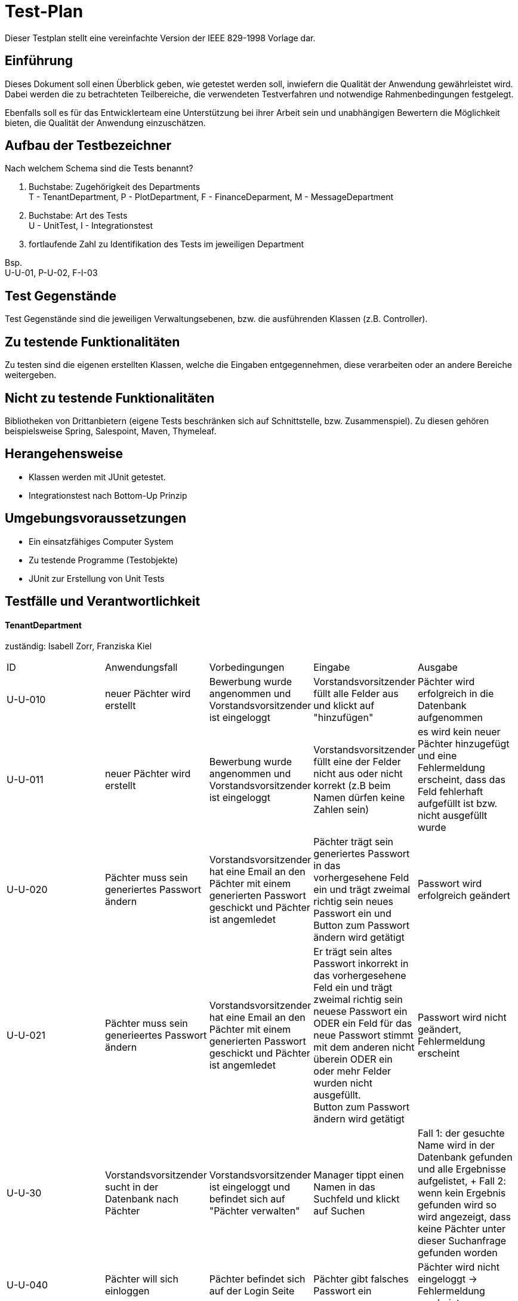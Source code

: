 = Test-Plan

Dieser Testplan stellt eine vereinfachte Version der IEEE 829-1998 Vorlage dar.

== Einführung
Dieses Dokument soll einen Überblick geben, wie getestet werden soll, inwiefern die Qualität der Anwendung gewährleistet wird.
Dabei werden die zu betrachteten Teilbereiche, die verwendeten Testverfahren und notwendige Rahmenbedingungen festgelegt.

Ebenfalls soll es für das Entwicklerteam eine Unterstützung bei ihrer Arbeit sein und unabhängigen Bewertern die Möglichkeit bieten,
die Qualität der Anwendung einzuschätzen.

== Aufbau der Testbezeichner
Nach welchem Schema sind die Tests benannt?

1. Buchstabe: Zugehörigkeit des Departments +
T - TenantDepartment, P - PlotDepartment, F - FinanceDeparment, M - MessageDepartment
2. Buchstabe: Art des Tests +
U - UnitTest, I - Integrationstest
3. fortlaufende  Zahl zu Identifikation des Tests im jeweiligen Department

Bsp. +
U-U-01, P-U-02, F-I-03

== Test Gegenstände
Test Gegenstände sind die jeweiligen Verwaltungsebenen, bzw. die ausführenden Klassen (z.B. Controller).

== Zu testende Funktionalitäten
Zu testen sind die eigenen erstellten Klassen, welche die Eingaben entgegennehmen, diese verarbeiten oder an andere Bereiche weitergeben.

== Nicht zu testende Funktionalitäten
Bibliotheken von Drittanbietern (eigene Tests beschränken sich auf Schnittstelle, bzw. Zusammenspiel).
Zu diesen gehören beispielsweise Spring, Salespoint, Maven, Thymeleaf.

== Herangehensweise
- Klassen werden mit JUnit getestet.
- Integrationstest nach Bottom-Up Prinzip

== Umgebungsvoraussetzungen
*  Ein einsatzfähiges Computer System
* Zu testende Programme (Testobjekte)
* JUnit zur Erstellung von Unit Tests

== Testfälle und Verantwortlichkeit



==== TenantDepartment
zuständig: Isabell Zorr, Franziska Kiel
[options="headers"]
|===
|ID |Anwendungsfall |Vorbedingungen |Eingabe |Ausgabe
|U-U-010
| neuer Pächter wird erstellt
|Bewerbung wurde angenommen und Vorstandsvorsitzender ist eingeloggt
|Vorstandsvorsitzender füllt alle Felder aus und klickt auf "hinzufügen"
|Pächter wird erfolgreich in die Datenbank aufgenommen

|U-U-011
|neuer Pächter wird erstellt
|Bewerbung wurde angenommen und Vorstandsvorsitzender ist eingeloggt
|Vorstandsvorsitzender füllt eine der Felder nicht aus oder nicht korrekt (z.B beim Namen dürfen keine Zahlen sein)
| es wird kein neuer Pächter hinzugefügt und eine Fehlermeldung erscheint, dass das Feld fehlerhaft aufgefüllt ist bzw. nicht ausgefüllt wurde

|U-U-020
|Pächter muss sein generiertes Passwort ändern
|Vorstandsvorsitzender hat eine Email an den Pächter mit einem generierten Passwort geschickt und Pächter ist angemledet
|Pächter trägt sein generiertes Passwort in das vorhergesehene Feld ein und
 trägt zweimal richtig sein neues Passwort ein und Button zum Passwort ändern wird getätigt
|Passwort wird erfolgreich geändert

|U-U-021
|Pächter muss sein generieertes Passwort ändern
|Vorstandsvorsitzender hat eine Email an den Pächter mit einem generierten Passwort geschickt und Pächter ist angemledet
| Er trägt sein altes Passwort inkorrekt in das vorhergesehene Feld ein und
trägt zweimal richtig sein neuese Passwort ein ODER ein Feld für das neue
Passwort stimmt mit dem anderen nicht überein ODER ein oder mehr Felder wurden
nicht ausgefüllt. +
  Button zum Passwort ändern wird getätigt
| Passwort wird nicht geändert, Fehlermeldung erscheint

|U-U-30
| Vorstandsvorsitzender sucht in der Datenbank nach Pächter
| Vorstandsvorsitzender ist eingeloggt und befindet sich auf "Pächter verwalten"
| Manager tippt einen Namen in das Suchfeld und klickt auf Suchen
| Fall 1: der gesuchte Name wird in der Datenbank gefunden und alle Ergebnisse aufgelistet,
+
Fall 2: wenn kein Ergebnis gefunden wird so wird angezeigt, dass keine Pächter unter dieser
Suchanfrage gefunden worden

|U-U-040
|Pächter will sich einloggen
|Pächter befindet sich auf der Login Seite
|Pächter gibt falsches Passwort ein
|Pächter wird nicht eingeloggt -> Fehlermeldung erscheint

|===

== PlotDepartment
zuständig Ylvi Sarah Bachmann und Albert Wellerdt

[options="headers"]
|===
|ID |Anwendungsfall |Vorbedingungen |Eingabe |Ausgabe
|P-U-010 |Parzelle erstellen |--      |Parzellengröße, Bereich, Schätzwert, Wasserzähler, Stromzähler | Parzelle wird erstellt, Attribute in passendem Format
|P-U-012 |Parzelle besetzt |Bewerbung angenommen      |Email des neuen Pächters dann auf besetzt | String "besetzt" wird ausgegeben
|P-U-013 |Parzelle besetzt |Bewerbung angenommen      |Email des neuen Pächters dann auf besetzt | Fehlermeldung Parzelle steht schon auf "taken"
|P-U-020 |Nebenpächter hinzufügen |Hauptpächter für Parzelle exisitiert  |Namen und Email des Nebenpächters | Nebenpächter erscheint in der Liste der Nebenpächter für eine Parzelle
|P-U-021 |Nebenpächter hinzufügen |Hauptpächter für Parzelle exisitiert  |Namen und Email des Nebenpächters | Fehlermeldung Nebenpächter mit dieser Email Adresse existiert bereits für die Parzelle
|P-U-022 |Hinzufügen der Arbeitsstunden und Wasserstand |Parzelle existiert und ein Hauptpächter  |Wasserzählerstand und gearbeitete Stunden | Werte stehen in der Procedure Klasse
|P-U-030 |selber Hauptpächter zu der selben Parzelle nochmal hinzufügen |Parzelle existiert und der Hauptpächter  |Tenant | Fehlermeldung der Hauptpächter existiert bereits für die Parzelle
|P-U-031 |Hauptpächter zur Parzelle hinzufügen |Parzelle existiert |Tenant | Hauptpächter kriegt seine Zelle angezeigt im Dashboard und in seiner eigenen Liste
|===

==== FinanceDepartment
zuständig: Sanghyun Lee und Sascha Seiffert
[options="headers"]
|===
|ID |Anwendungsfall |Vorbedingungen |Eingabe |Ausgabe
|…  |…              |…              |…       |…
|===




==== MessageDepartment
zuständig: Muhammad Talal Anwar
[options="headers"]
|===
|ID |Anwendungsfall |Vorbedingungen |Eingabe |Ausgabe
|…  |…              |…              |…       |…
|===

